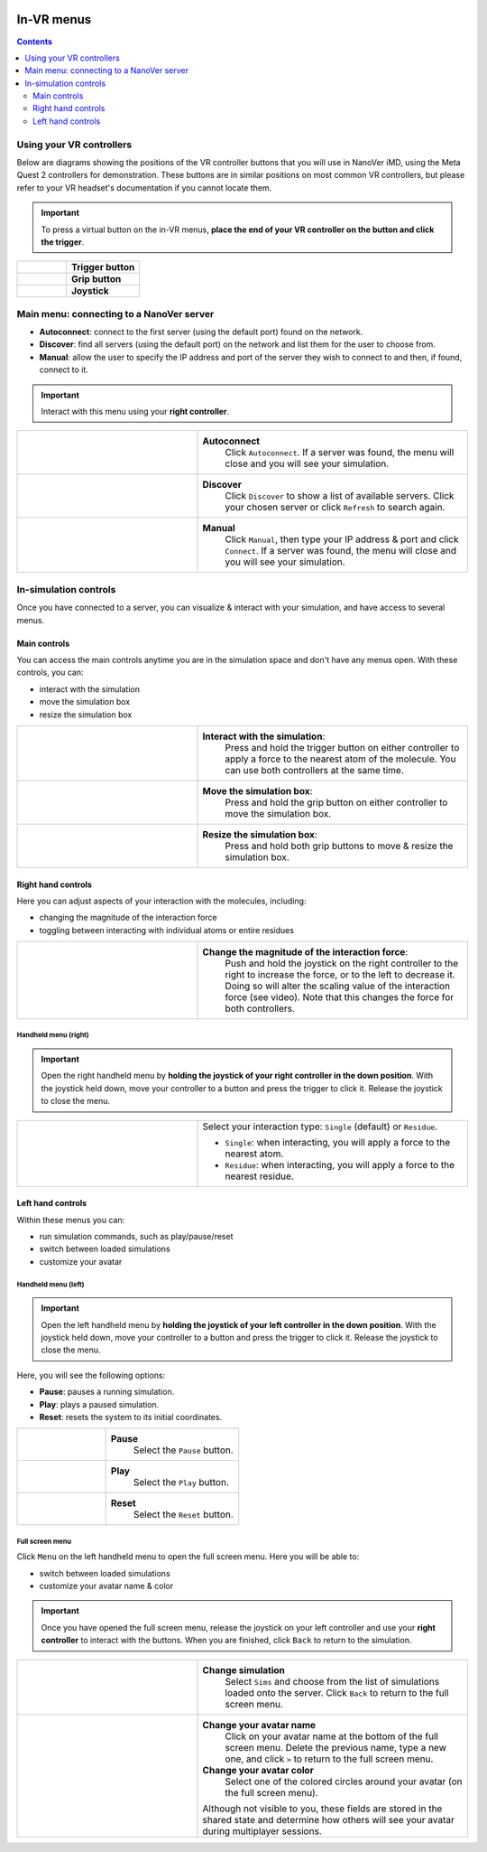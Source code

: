  .. _invrmenu:

===========
In-VR menus
===========

.. contents:: Contents
    :depth: 2
    :local:

Using your VR controllers
=========================

Below are diagrams showing the positions of the VR controller buttons that you will use in NanoVer iMD,
using the Meta Quest 2 controllers for demonstration.
These buttons are in similar positions on most common VR controllers,
but please refer to your VR headset's documentation if you cannot locate them.

.. important::
    To press a virtual button on the in-VR menus, **place the end of your VR controller on the button and click the trigger**.

.. list-table::
   :widths: 40 60
   :header-rows: 0

   * - .. figure:: /_static/left-controller_trigger.png
         :align: center
         :width: 300px

     - **Trigger button**

   * - .. figure:: /_static/left-controller_grip.png
         :align: center
         :width: 300px

     - **Grip button**

   * - .. figure:: /_static/left-controller_joystick.png
         :align: center
         :width: 300px

     - **Joystick**


Main menu: connecting to a NanoVer server
=========================================

* **Autoconnect**: connect to the first server (using the default port) found on the network.
* **Discover**: find all servers (using the default port) on the network and list them for the user to choose from.
* **Manual**: allow the user to specify the IP address and port of the server they wish to connect to and then, if found, connect to it.

.. important::
    Interact with this menu using your **right controller**.

.. list-table::
   :widths: 40 60
   :header-rows: 0

   * - .. video:: /_static/in-vr-menu_autoconnect.mp4
         :width: 250
         :height: 250

     - **Autoconnect**
        Click ``Autoconnect``. If a server was found, the menu will close and you will see your simulation.

   * - .. video:: /_static/in-vr-menu_discover.mp4
         :width: 250
         :height: 250

     - **Discover**
        Click ``Discover`` to show a list of available servers. Click your chosen server or click ``Refresh`` to
        search again.

   * - .. video:: /_static/in-vr-menu_manual.mp4
         :width: 250
         :height: 250

     - **Manual**
        Click ``Manual``, then type your IP address & port and click ``Connect``.
        If a server was found, the menu will close and you will see your simulation.


In-simulation controls
======================

Once you have connected to a server, you can visualize & interact with your simulation,
and have access to several menus.

Main controls
#############

You can access the main controls anytime you are in the simulation space and don't have any menus open.
With these controls, you can:

* interact with the simulation
* move the simulation box
* resize the simulation box

.. list-table::
   :widths: 40 60
   :header-rows: 0

   * - .. video:: /_static/in-vr-menu_interaction.mp4
         :width: 250
         :height: 250

     - **Interact with the simulation**:
        Press and hold the trigger button on either controller to apply a force to the nearest atom of the molecule.
        You can use both controllers at the same time.

   * - .. video:: /_static/in-vr-menu_move-box.mp4
         :width: 250
         :height: 250

     - **Move the simulation box**:
        Press and hold the grip button on either controller to move the simulation box.

   * - .. video:: /_static/in-vr-menu_resize-box.mp4
         :width: 250
         :height: 250

     - **Resize the simulation box**:
        Press and hold both grip buttons to move & resize the simulation box.



Right hand controls
###################

Here you can adjust aspects of your interaction with the molecules, including:

* changing the magnitude of the interaction force
* toggling between interacting with individual atoms or entire residues

.. list-table::
   :widths: 40 60
   :header-rows: 0

   * - .. video:: /_static/in-vr-menu_change-interaction-scale.mp4
         :width: 250
         :height: 250

     - **Change the magnitude of the interaction force**:
        Push and hold the joystick on the right controller to the right to increase the force, or to the left to decrease it.
        Doing so will alter the scaling value of the interaction force (see video).
        Note that this changes the force for both controllers.


Handheld menu (right)
~~~~~~~~~~~~~~~~~~~~~

.. important::
    Open the right handheld menu by **holding the joystick of your right controller in the down position**.
    With the joystick held down, move your controller to a button and press the trigger to click it.
    Release the joystick to close the menu.

.. list-table::
   :widths: 40 60
   :header-rows: 0

   * - .. video:: /_static/in-vr-menu_change-interaction-type.mp4
         :width: 250
         :height: 250

     - Select your interaction type: ``Single`` (default) or ``Residue``.

       * ``Single``: when interacting, you will apply a force to the nearest atom.

       * ``Residue``: when interacting, you will apply a force to the nearest residue.



Left hand controls
##################

Within these menus you can:

* run simulation commands, such as play/pause/reset
* switch between loaded simulations
* customize your avatar

Handheld menu (left)
~~~~~~~~~~~~~~~~~~~~

.. important::
    Open the left handheld menu by **holding the joystick of your left controller in the down position**.
    With the joystick held down, move your controller to a button and press the trigger to click it.
    Release the joystick to close the menu.

Here, you will see the following options:

* **Pause**: pauses a running simulation.
* **Play**: plays a paused simulation.
* **Reset**: resets the system to its initial coordinates.

.. list-table::
   :widths: 40 60
   :header-rows: 0

   * - .. video:: /_static/in-vr-menu_pause.mp4
         :width: 250
         :height: 250

     - **Pause**
        Select the ``Pause`` button.

   * - .. video:: /_static/in-vr-menu_play.mp4
         :width: 250
         :height: 250

     - **Play**
        Select the ``Play`` button.

   * - .. video:: /_static/in-vr-menu_reset.mp4
         :width: 250
         :height: 250

     - **Reset**
        Select the ``Reset`` button.

Full screen menu
~~~~~~~~~~~~~~~~

Click ``Menu`` on the left handheld menu to open the full screen menu.
Here you will be able to:

* switch between loaded simulations
* customize your avatar name & color

.. important::
    Once you have opened the full screen menu, release the joystick on your left controller
    and use your **right controller** to interact with the buttons.
    When you are finished, click ``Back`` to return to the simulation.

.. list-table::
   :widths: 40 60
   :header-rows: 0

   * - .. video:: /_static/in-vr-menu_change-simulation.mp4
         :width: 250
         :height: 250

     - **Change simulation**
        Select ``Sims`` and choose from the list of simulations loaded onto the server.
        Click ``Back`` to return to the full screen menu.

   * - .. video:: /_static/in-vr-menu_change-name-and-color.mp4
         :width: 250
         :height: 250

     - **Change your avatar name**
        Click on your avatar name at the bottom of the full screen menu.
        Delete the previous name, type a new one, and click ``>`` to return to the full screen menu.

       **Change your avatar color**
        Select one of the colored circles around your avatar (on the full screen menu).

       Although not visible to you, these fields are stored in the shared state and determine how others will see your
       avatar during multiplayer sessions.

